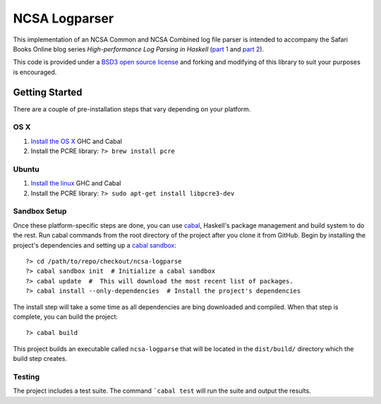 ===============
NCSA Logparser
===============

This implementation of an NCSA Common and NCSA Combined log file parser is intended to accompany the Safari Books Online blog series *High-performance Log Parsing in Haskell* (`part 1 <https://www.safaribooksonline.com/blog/2015/03/30/high-performance-log-parsing-in-haskell-part-one/>`_ and `part 2 <http:/www.example.com>`_).

This code is provided under a `BSD3 open source license <https://en.wikipedia.org/wiki/BSD_licenses#3-clause_license_.28.22Revised_BSD_License.22.2C_.22New_BSD_License.22.2C_or_.22Modified_BSD_License.22.29>`_ and forking and modifying of this library to suit your purposes is encouraged.

Getting Started
---------------

There are a couple of pre-installation steps that vary depending on your platform.

OS X
^^^^^

#. `Install the OS X <http://new-www.haskell.org/downloads/osx>`_ GHC and Cabal
#. Install the PCRE library: ``?> brew install pcre``

Ubuntu
^^^^^^
#. `Install the linux <http://new-www.haskell.org/downloads/linux>`_ GHC and Cabal
#. Install the PCRE library: ``?> sudo apt-get install libpcre3-dev``

Sandbox Setup
^^^^^^^^^^^^^

Once these platform-specific steps are done, you can use `cabal <https://www.haskell.org/cabal/>`_, Haskell's package management and build system to do the rest. Run cabal commands from the root directory of the project after you clone it from GitHub. Begin by installing the project's dependencies and setting up a `cabal sandbox <http://coldwa.st/e/blog/2013-08-20-Cabal-sandbox.html>`_::

	?> cd /path/to/repo/checkout/ncsa-logparse
	?> cabal sandbox init  # Initialize a cabal sandbox
	?> cabal update  #  This will download the most recent list of packages.
	?> cabal install --only-dependencies  # Install the project's dependencies

The install step will take a some time as all dependencies are bing downloaded and compiled. When that step is complete, you can build the project::

	?> cabal build

This project builds an executable called ``ncsa-logparse`` that will be located in the ``dist/build/`` directory which the build step creates.

Testing
^^^^^^^

The project includes a test suite. The command ```cabal test`` will run the suite and output the results.

